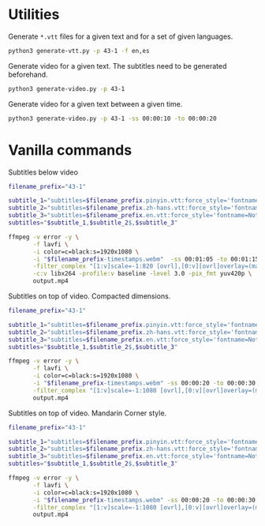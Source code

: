 * Utilities

Generate =*.vtt= files for a given text and for a set of given languages.

#+begin_src sh
python3 generate-vtt.py -p 43-1 -f en,es
#+end_src

Generate video for a given text. The subtitles need to be generated beforehand.

#+begin_src sh
python3 generate-video.py -p 43-1
#+end_src

Generate video for a given text between a given time.

#+begin_src sh
python3 generate-video.py -p 43-1 -ss 00:00:10 -to 00:00:20
#+end_src

* Vanilla commands
:PROPERTIES:
:CREATED: [2023-07-08 00:29:02 -05]
:END:

Subtitles below video

#+HEADER: :dir (or default-directory)
#+HEADER: :results silent
#+begin_src sh
filename_prefix="43-1"

subtitle_1="subtitles=$filename_prefix.pinyin.vtt:force_style='fontname=Noto Sans,fontsize=20,MarginV=46,Outline=0'"
subtitle_2="subtitles=$filename_prefix.zh-hans.vtt:force_style='fontname=Noto Sans Mono CJK SC Regular,fontsize=32,MarginV=18,Outline=0,PrimaryColour=&H0000FFFF'"
subtitle_3="subtitles=$filename_prefix.en.vtt:force_style='fontname=Noto Sans,fontsize=20,MarginV=2,Outline=0'"
subtitles="$subtitle_1,$subtitle_2$,$subtitle_3"

ffmpeg -v error -y \
       -f lavfi \
       -i color=c=black:s=1920x1080 \
       -i "$filename_prefix-timestamps.webm"  -ss 00:01:05 -to 00:01:15 \
       -filter_complex "[1:v]scale=-1:820 [ovrl],[0:v][ovrl]overlay=(main_w-overlay_w)/2:0:shortest=1,$subtitles" \
       -c:v libx264 -profile:v baseline -level 3.0 -pix_fmt yuv420p \
       output.mp4
#+end_src

Subtitles on top of video. Compacted dimensions.

#+HEADER: :dir (or default-directory)
#+HEADER: :results silent
#+begin_src sh
filename_prefix="43-1"

subtitle_1="subtitles=$filename_prefix.pinyin.vtt:force_style='fontname=Noto Sans,fontsize=20,MarginV=46,Outline=0'"
subtitle_2="subtitles=$filename_prefix.zh-hans.vtt:force_style='fontname=Noto Sans Mono CJK SC Regular,fontsize=32,MarginV=18,Outline=0,PrimaryColour=&H0000FFFF,Bold=1'"
subtitle_3="subtitles=$filename_prefix.en.vtt:force_style='fontname=Noto Sans,fontsize=18,MarginV=2,Outline=0'"
subtitles="$subtitle_1,$subtitle_2$,$subtitle_3"

ffmpeg -v error -y \
       -f lavfi \
       -i color=c=black:s=1920x1080 \
       -i "$filename_prefix-timestamps.webm" -ss 00:00:20 -to 00:00:30 \
       -filter_complex "[1:v]scale=-1:1080 [ovrl],[0:v][ovrl]overlay=(main_w-overlay_w)/2:0:shortest=1,drawbox=y=ih-250:height=250:t=fill:color=black@0.7,$subtitles" \
       output.mp4
#+end_src

Subtitles on top of video. Mandarin Corner style.

#+HEADER: :dir (or default-directory)
#+HEADER: :results silent
#+begin_src sh
filename_prefix="43-1"

subtitle_1="subtitles=$filename_prefix.pinyin.vtt:force_style='fontname=Noto Sans,fontsize=20,MarginV=56,Outline=0'"
subtitle_2="subtitles=$filename_prefix.zh-hans.vtt:force_style='fontname=Noto Sans Mono CJK SC Regular,fontsize=32,MarginV=25,Outline=0,PrimaryColour=&H0000FFFF,Bold=1,Spacing=3'"
subtitle_3="subtitles=$filename_prefix.en.vtt:force_style='fontname=Noto Sans,fontsize=19,MarginV=7,Outline=0'"
subtitles="$subtitle_1,$subtitle_2$,$subtitle_3"

ffmpeg -v error -y \
       -f lavfi \
       -i color=c=black:s=1920x1080 \
       -i "$filename_prefix-timestamps.webm" -ss 00:00:20 -to 00:00:30 \
       -filter_complex "[1:v]scale=-1:1080 [ovrl],[0:v][ovrl]overlay=(main_w-overlay_w)/2:0:shortest=1,drawbox=y=ih-300:height=300:t=fill:color=black@0.7,$subtitles" \
       output.mp4
#+end_src
